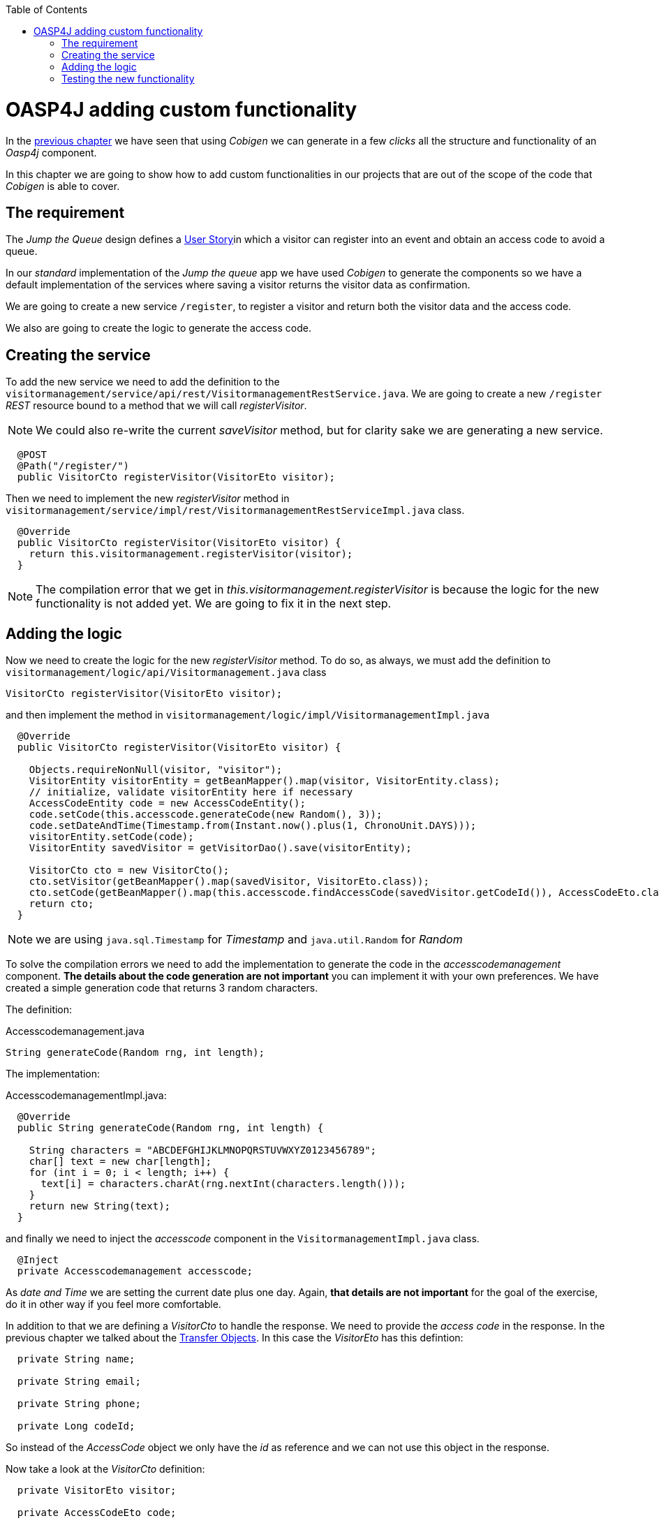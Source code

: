 :toc: macro
toc::[]

= OASP4J adding custom functionality

In the link:OASP4JLayers[previous chapter] we have seen that using _Cobigen_ we can generate in a few _clicks_ all the structure and functionality of an _Oasp4j_ component.

In this chapter we are going to show how to add custom functionalities in our projects that are out of the scope of the code that _Cobigen_ is able to cover.

== The requirement

The _Jump the Queue_ design defines a link:JumpTheQueueDesign#user-story-register[User Story]in which a visitor can register into an event and obtain an access code to avoid a queue.

In our _standard_ implementation of the _Jump the queue_ app we have used _Cobigen_ to generate the components so we have a default implementation of the services where saving a visitor returns the visitor data as confirmation.

We are going to create a new service `/register`, to register a visitor and return both the visitor data and the access code.

We also are going to create the logic to generate the access code.

== Creating the service

To add the new service we need to add the definition to the `visitormanagement/service/api/rest/VisitormanagementRestService.java`. We are going to create a new `/register` _REST_ resource bound to a method that we will call _registerVisitor_.

[NOTE]
====
We could also re-write the current _saveVisitor_ method, but for clarity sake we are generating a new service.
====

[source,java]
----
  @POST
  @Path("/register/")
  public VisitorCto registerVisitor(VisitorEto visitor);
----

Then we need to implement the new _registerVisitor_ method in `visitormanagement/service/impl/rest/VisitormanagementRestServiceImpl.java` class.

[source,java]
----
  @Override
  public VisitorCto registerVisitor(VisitorEto visitor) {
    return this.visitormanagement.registerVisitor(visitor);
  }
----

[NOTE]
====
The compilation error that we get in _this.visitormanagement.registerVisitor_ is because the logic for the new functionality is not added yet. We are going to fix it in the next step.
====

== Adding the logic

Now we need to create the logic for the new _registerVisitor_ method. To do so, as always, we must add the definition to `visitormanagement/logic/api/Visitormanagement.java` class

[source,java]
----
VisitorCto registerVisitor(VisitorEto visitor);
----

and then implement the method in `visitormanagement/logic/impl/VisitormanagementImpl.java`

[source,java]
----
  @Override
  public VisitorCto registerVisitor(VisitorEto visitor) {

    Objects.requireNonNull(visitor, "visitor");
    VisitorEntity visitorEntity = getBeanMapper().map(visitor, VisitorEntity.class);
    // initialize, validate visitorEntity here if necessary
    AccessCodeEntity code = new AccessCodeEntity();
    code.setCode(this.accesscode.generateCode(new Random(), 3));
    code.setDateAndTime(Timestamp.from(Instant.now().plus(1, ChronoUnit.DAYS)));
    visitorEntity.setCode(code);
    VisitorEntity savedVisitor = getVisitorDao().save(visitorEntity);

    VisitorCto cto = new VisitorCto();
    cto.setVisitor(getBeanMapper().map(savedVisitor, VisitorEto.class));
    cto.setCode(getBeanMapper().map(this.accesscode.findAccessCode(savedVisitor.getCodeId()), AccessCodeEto.class));
    return cto;
  }
----

[NOTE]
====
we are using `java.sql.Timestamp` for _Timestamp_ and `java.util.Random` for _Random_
====

To solve the compilation errors we need to add the implementation to generate the code in the _accesscodemanagement_ component. *The details about the code generation are not important* you can implement it with your own preferences. We have created a simple generation code that returns 3 random characters.

The definition:

.Accesscodemanagement.java
[source,java]
----
String generateCode(Random rng, int length);
----

The implementation:

.AccesscodemanagementImpl.java:
[source,java]
----
  @Override
  public String generateCode(Random rng, int length) {

    String characters = "ABCDEFGHIJKLMNOPQRSTUVWXYZ0123456789";
    char[] text = new char[length];
    for (int i = 0; i < length; i++) {
      text[i] = characters.charAt(rng.nextInt(characters.length()));
    }
    return new String(text);
  }
----

and finally we need to inject the _accesscode_ component in the `VisitormanagementImpl.java` class.

[source,java]
----
  @Inject
  private Accesscodemanagement accesscode;
----

As _date and Time_ we are setting the current date plus one day. Again, *that details are not important* for the goal of the exercise, do it in other way if you feel more comfortable.

In addition to that we are defining a _VisitorCto_ to handle the response. We need to provide the _access code_ in the response. In the previous chapter we talked about the link:OASP4jLayers#transfer-objects[Transfer Objects]. In this case the _VisitorEto_ has this defintion:

[source,java]
----
  private String name;

  private String email;

  private String phone;

  private Long codeId;
----

So instead of the _AccessCode_ object we only have the _id_ as reference and we can not use this object in the response. 

Now take a look at the _VisitorCto_ definition:

[source,java]
----
  private VisitorEto visitor;

  private AccessCodeEto code;
----

In this case we have the complete _AccessCodeEto_ object available to be part of the response.

For that reason we are returning a _VisitorCto_ object, because it can contain the complete _code_ data in addition to the _visitor's_ data.

We are using the _Oasp4j_ mapper to automate the mappings to that objects, saving the _visitor entity_ in the database and finally returning the _VisitorCto_.

We are using the default `save` method, so we don't need to add any extra implementation to the _dataaccess_ layer.

== Testing the new functionality

Run the app using Eclipse (_SpringBootApp.java > Right click > Java Application_).

Call our new registration service (POST) `http://localhost:8081/jumpthequeue/services/rest/visitormanagement/v1/register` providing in the body a _Visitor_ object again

----
{
	"name": "Mary",
	"email": "mary@mail.com",
	"phone": "1234567"
}
----

Now the response includes the _Access Code_ info

image::images/oasp4j/6.Customizations/jumpthequeue_accesscode.png[, link="images/oasp4j/6.Customizations/jumpthequeue_accesscode.png"]